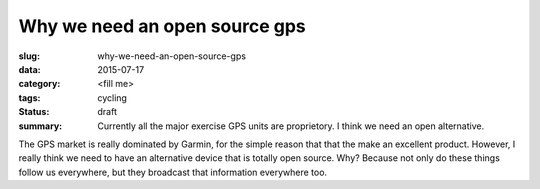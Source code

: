 Why we need an open source gps
##############################

:slug: why-we-need-an-open-source-gps
:data: 2015-07-17
:category: <fill me>
:tags: cycling
:status: draft
:summary: Currently all the major exercise GPS units are proprietory. I think we need an open alternative.

The GPS market is really dominated by Garmin, for the simple reason that that the make an excellent product.
However, I really think we need to have an alternative device that is totally open source. Why? Because not only do these things follow us everywhere, but they broadcast that information everywhere too.

.. vidme:: MAaY
